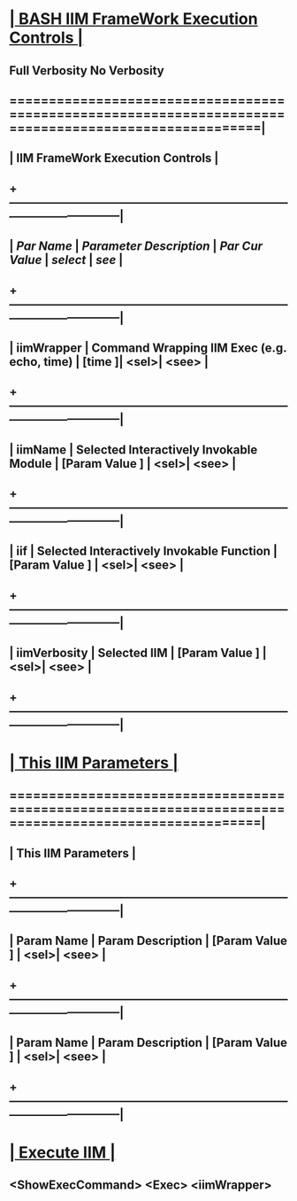 *                      [[elisp:(org-cycle)][| BASH IIM FrameWork Execution Controls | ]]
**       Full Verbosity   No Verbosity
**  ======================================================================================================|
**  |                                   *IIM FrameWork Execution Controls*                                |
**  +-----------------------------------------------------------------------------------------------------|
**  |  /Par Name/       |       /Parameter Description/                 | /Par Cur Value/   | [[select]] | [[see]] |
**  +-----------------------------------------------------------------------------------------------------|
**  | iimWrapper        | Command Wrapping IIM Exec (e.g. echo, time)   | [time           ]| <sel>| <see> |
**  +-----------------------------------------------------------------------------------------------------|
**  | iimName           | Selected Interactively Invokable Module       | [Param Value  ]  | <sel>| <see> |
**  +-----------------------------------------------------------------------------------------------------|
**  | iif               | Selected Interactively Invokable Function     | [Param Value  ]  | <sel>| <see> |
**  +-----------------------------------------------------------------------------------------------------|
**  | iimVerbosity      | Selected IIM                                  | [Param Value  ]  | <sel>| <see> |
**  +-----------------------------------------------------------------------------------------------------|
* 
*                      [[elisp:(org-cycle)][| This IIM Parameters | ]]
**  ======================================================================================================|
**  |                                         *This IIM Parameters*                                       |
**  +-----------------------------------------------------------------------------------------------------|
**  | Param Name        | Param Description                             | [Param Value  ]  | <sel>| <see> |
**  +-----------------------------------------------------------------------------------------------------|
**  | Param Name        | Param Description                             | [Param Value  ]  | <sel>| <see> |
**  +-----------------------------------------------------------------------------------------------------|
* 
*                      [[elisp:(org-cycle)][| Execute IIM | ]]
** 
**               <ShowExecCommand>       <Exec>      <iimWrapper> 
** 
**   
